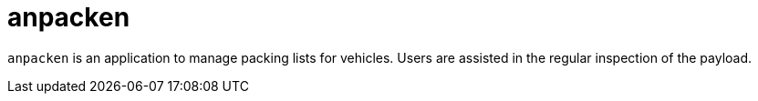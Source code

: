 = anpacken

`anpacken` is an application to manage packing lists for vehicles. Users are assisted in the regular inspection of the payload.
